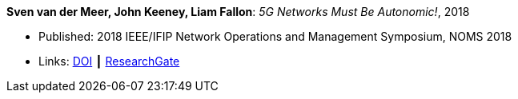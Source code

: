 *Sven van der Meer, John Keeney, Liam Fallon*: _5G Networks Must Be Autonomic!_, 2018

* Published: 2018 IEEE/IFIP Network Operations and Management Symposium, NOMS 2018
* Links:
    link:https://doi.org/10.1109/NOMS.2018.8406185[DOI] ┃
    link:https://www.researchgate.net/publication/325057790_5G_Networks_Must_Be_Autonomic?_iepl%5BgeneralViewId%5D=NFUJVNL9bfZcUhlhGPKG13VvHQDRMJhMCBbY&_iepl%5Bcontexts%5D%5B0%5D=searchReact&_iepl%5BviewId%5D=K8kQ3zeC2xUNNSJwMYtpD849IAOlx6jPYj2I&_iepl%5BsearchType%5D=publication&_iepl%5Bdata%5D%5BcountLessEqual20%5D=1&_iepl%5Bdata%5D%5BinteractedWithPosition1%5D=1&_iepl%5Bdata%5D%5BwithEnrichment%5D=1&_iepl%5Bposition%5D=1&_iepl%5BrgKey%5D=PB%3A325057790&_iepl%5BtargetEntityId%5D=PB%3A325057790&_iepl%5BinteractionType%5D=publicationTitle[ResearchGate]
ifdef::local[]
* Local links:
    link:/library/inproceedings/2010/vandermeer-noms-2018-b.pdf[PDF] ┃
    link:/library/inproceedings/2010/vandermeer-noms-2018-b.7z[7z] ┃
    link:/library/inproceedings/2010/vandermeer-noms-2018-b-poster.pdf[PDF: poster] ┃
    link:/library/inproceedings/2010/vandermeer-noms-2018-b-poster.pptx[PPTX: poster]
endif::[]



